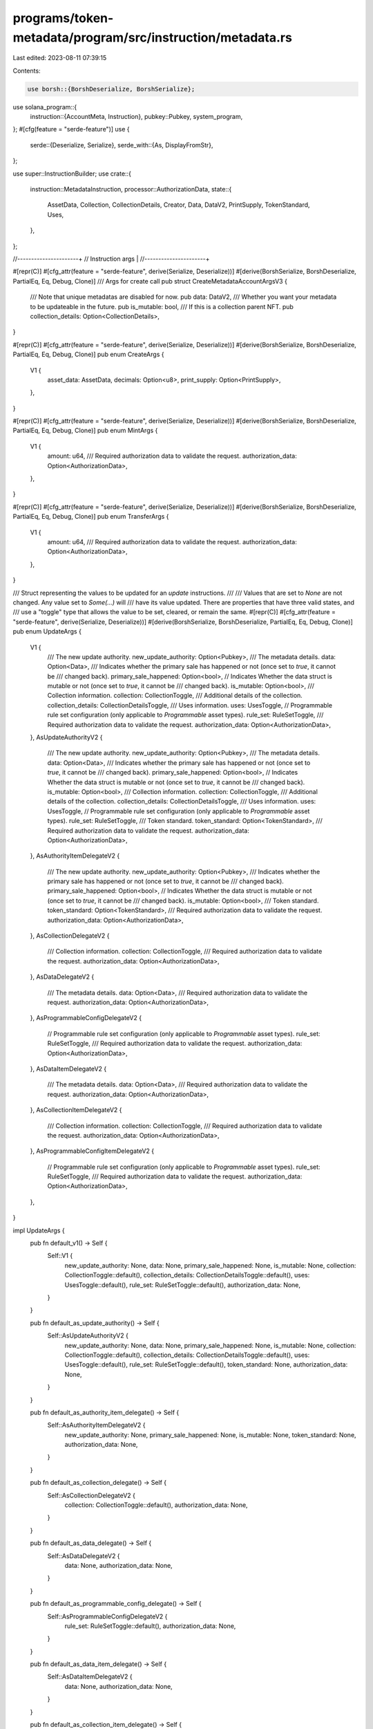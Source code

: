 programs/token-metadata/program/src/instruction/metadata.rs
===========================================================

Last edited: 2023-08-11 07:39:15

Contents:

.. code-block:: rs

    use borsh::{BorshDeserialize, BorshSerialize};
use solana_program::{
    instruction::{AccountMeta, Instruction},
    pubkey::Pubkey,
    system_program,
};
#[cfg(feature = "serde-feature")]
use {
    serde::{Deserialize, Serialize},
    serde_with::{As, DisplayFromStr},
};

use super::InstructionBuilder;
use crate::{
    instruction::MetadataInstruction,
    processor::AuthorizationData,
    state::{
        AssetData, Collection, CollectionDetails, Creator, Data, DataV2, PrintSupply,
        TokenStandard, Uses,
    },
};

//----------------------+
// Instruction args     |
//----------------------+

#[repr(C)]
#[cfg_attr(feature = "serde-feature", derive(Serialize, Deserialize))]
#[derive(BorshSerialize, BorshDeserialize, PartialEq, Eq, Debug, Clone)]
/// Args for create call
pub struct CreateMetadataAccountArgsV3 {
    /// Note that unique metadatas are disabled for now.
    pub data: DataV2,
    /// Whether you want your metadata to be updateable in the future.
    pub is_mutable: bool,
    /// If this is a collection parent NFT.
    pub collection_details: Option<CollectionDetails>,
}

#[repr(C)]
#[cfg_attr(feature = "serde-feature", derive(Serialize, Deserialize))]
#[derive(BorshSerialize, BorshDeserialize, PartialEq, Eq, Debug, Clone)]
pub enum CreateArgs {
    V1 {
        asset_data: AssetData,
        decimals: Option<u8>,
        print_supply: Option<PrintSupply>,
    },
}

#[repr(C)]
#[cfg_attr(feature = "serde-feature", derive(Serialize, Deserialize))]
#[derive(BorshSerialize, BorshDeserialize, PartialEq, Eq, Debug, Clone)]
pub enum MintArgs {
    V1 {
        amount: u64,
        /// Required authorization data to validate the request.
        authorization_data: Option<AuthorizationData>,
    },
}

#[repr(C)]
#[cfg_attr(feature = "serde-feature", derive(Serialize, Deserialize))]
#[derive(BorshSerialize, BorshDeserialize, PartialEq, Eq, Debug, Clone)]
pub enum TransferArgs {
    V1 {
        amount: u64,
        /// Required authorization data to validate the request.
        authorization_data: Option<AuthorizationData>,
    },
}

/// Struct representing the values to be updated for an `update` instructions.
///
/// Values that are set to `None` are not changed.  Any value set to `Some(...)` will
/// have its value updated. There are properties that have three valid states, and
/// use a "toggle" type that allows the value to be set, cleared, or remain the same.
#[repr(C)]
#[cfg_attr(feature = "serde-feature", derive(Serialize, Deserialize))]
#[derive(BorshSerialize, BorshDeserialize, PartialEq, Eq, Debug, Clone)]
pub enum UpdateArgs {
    V1 {
        /// The new update authority.
        new_update_authority: Option<Pubkey>,
        /// The metadata details.
        data: Option<Data>,
        /// Indicates whether the primary sale has happened or not (once set to `true`, it cannot be
        /// changed back).
        primary_sale_happened: Option<bool>,
        // Indicates Whether the data struct is mutable or not (once set to `true`, it cannot be
        /// changed back).
        is_mutable: Option<bool>,
        /// Collection information.
        collection: CollectionToggle,
        /// Additional details of the collection.
        collection_details: CollectionDetailsToggle,
        /// Uses information.
        uses: UsesToggle,
        // Programmable rule set configuration (only applicable to `Programmable` asset types).
        rule_set: RuleSetToggle,
        /// Required authorization data to validate the request.
        authorization_data: Option<AuthorizationData>,
    },
    AsUpdateAuthorityV2 {
        /// The new update authority.
        new_update_authority: Option<Pubkey>,
        /// The metadata details.
        data: Option<Data>,
        /// Indicates whether the primary sale has happened or not (once set to `true`, it cannot be
        /// changed back).
        primary_sale_happened: Option<bool>,
        // Indicates Whether the data struct is mutable or not (once set to `true`, it cannot be
        /// changed back).
        is_mutable: Option<bool>,
        /// Collection information.
        collection: CollectionToggle,
        /// Additional details of the collection.
        collection_details: CollectionDetailsToggle,
        /// Uses information.
        uses: UsesToggle,
        // Programmable rule set configuration (only applicable to `Programmable` asset types).
        rule_set: RuleSetToggle,
        /// Token standard.
        token_standard: Option<TokenStandard>,
        /// Required authorization data to validate the request.
        authorization_data: Option<AuthorizationData>,
    },
    AsAuthorityItemDelegateV2 {
        /// The new update authority.
        new_update_authority: Option<Pubkey>,
        /// Indicates whether the primary sale has happened or not (once set to `true`, it cannot be
        /// changed back).
        primary_sale_happened: Option<bool>,
        // Indicates Whether the data struct is mutable or not (once set to `true`, it cannot be
        /// changed back).
        is_mutable: Option<bool>,
        /// Token standard.
        token_standard: Option<TokenStandard>,
        /// Required authorization data to validate the request.
        authorization_data: Option<AuthorizationData>,
    },
    AsCollectionDelegateV2 {
        /// Collection information.
        collection: CollectionToggle,
        /// Required authorization data to validate the request.
        authorization_data: Option<AuthorizationData>,
    },
    AsDataDelegateV2 {
        /// The metadata details.
        data: Option<Data>,
        /// Required authorization data to validate the request.
        authorization_data: Option<AuthorizationData>,
    },
    AsProgrammableConfigDelegateV2 {
        // Programmable rule set configuration (only applicable to `Programmable` asset types).
        rule_set: RuleSetToggle,
        /// Required authorization data to validate the request.
        authorization_data: Option<AuthorizationData>,
    },
    AsDataItemDelegateV2 {
        /// The metadata details.
        data: Option<Data>,
        /// Required authorization data to validate the request.
        authorization_data: Option<AuthorizationData>,
    },
    AsCollectionItemDelegateV2 {
        /// Collection information.
        collection: CollectionToggle,
        /// Required authorization data to validate the request.
        authorization_data: Option<AuthorizationData>,
    },
    AsProgrammableConfigItemDelegateV2 {
        // Programmable rule set configuration (only applicable to `Programmable` asset types).
        rule_set: RuleSetToggle,
        /// Required authorization data to validate the request.
        authorization_data: Option<AuthorizationData>,
    },
}

impl UpdateArgs {
    pub fn default_v1() -> Self {
        Self::V1 {
            new_update_authority: None,
            data: None,
            primary_sale_happened: None,
            is_mutable: None,
            collection: CollectionToggle::default(),
            collection_details: CollectionDetailsToggle::default(),
            uses: UsesToggle::default(),
            rule_set: RuleSetToggle::default(),
            authorization_data: None,
        }
    }

    pub fn default_as_update_authority() -> Self {
        Self::AsUpdateAuthorityV2 {
            new_update_authority: None,
            data: None,
            primary_sale_happened: None,
            is_mutable: None,
            collection: CollectionToggle::default(),
            collection_details: CollectionDetailsToggle::default(),
            uses: UsesToggle::default(),
            rule_set: RuleSetToggle::default(),
            token_standard: None,
            authorization_data: None,
        }
    }

    pub fn default_as_authority_item_delegate() -> Self {
        Self::AsAuthorityItemDelegateV2 {
            new_update_authority: None,
            primary_sale_happened: None,
            is_mutable: None,
            token_standard: None,
            authorization_data: None,
        }
    }

    pub fn default_as_collection_delegate() -> Self {
        Self::AsCollectionDelegateV2 {
            collection: CollectionToggle::default(),
            authorization_data: None,
        }
    }

    pub fn default_as_data_delegate() -> Self {
        Self::AsDataDelegateV2 {
            data: None,
            authorization_data: None,
        }
    }

    pub fn default_as_programmable_config_delegate() -> Self {
        Self::AsProgrammableConfigDelegateV2 {
            rule_set: RuleSetToggle::default(),
            authorization_data: None,
        }
    }

    pub fn default_as_data_item_delegate() -> Self {
        Self::AsDataItemDelegateV2 {
            data: None,
            authorization_data: None,
        }
    }

    pub fn default_as_collection_item_delegate() -> Self {
        Self::AsCollectionItemDelegateV2 {
            collection: CollectionToggle::default(),
            authorization_data: None,
        }
    }

    pub fn default_as_programmable_config_item_delegate() -> Self {
        Self::AsProgrammableConfigItemDelegateV2 {
            rule_set: RuleSetToggle::default(),
            authorization_data: None,
        }
    }
}

//-- Toggle implementations

#[repr(C)]
#[cfg_attr(feature = "serde-feature", derive(Serialize, Deserialize))]
#[derive(BorshSerialize, BorshDeserialize, PartialEq, Eq, Debug, Clone, Default)]
pub enum CollectionToggle {
    #[default]
    None,
    Clear,
    Set(Collection),
}

impl CollectionToggle {
    pub fn is_some(&self) -> bool {
        matches!(self, CollectionToggle::Clear | CollectionToggle::Set(_))
    }

    pub fn is_none(&self) -> bool {
        matches!(self, CollectionToggle::None)
    }

    pub fn is_clear(&self) -> bool {
        matches!(self, CollectionToggle::Clear)
    }

    pub fn is_set(&self) -> bool {
        matches!(self, CollectionToggle::Set(_))
    }

    pub fn to_option(self) -> Option<Collection> {
        match self {
            CollectionToggle::Set(value) => Some(value),
            CollectionToggle::Clear => None,
            CollectionToggle::None => panic!("Tried to convert 'None' value"),
        }
    }
}

#[repr(C)]
#[cfg_attr(feature = "serde-feature", derive(Serialize, Deserialize))]
#[derive(BorshSerialize, BorshDeserialize, PartialEq, Eq, Debug, Clone, Default)]
pub enum UsesToggle {
    #[default]
    None,
    Clear,
    Set(Uses),
}

impl UsesToggle {
    pub fn is_some(&self) -> bool {
        matches!(self, UsesToggle::Clear | UsesToggle::Set(_))
    }

    pub fn is_none(&self) -> bool {
        matches!(self, UsesToggle::None)
    }

    pub fn is_clear(&self) -> bool {
        matches!(self, UsesToggle::Clear)
    }

    pub fn is_set(&self) -> bool {
        matches!(self, UsesToggle::Set(_))
    }

    pub fn to_option(self) -> Option<Uses> {
        match self {
            UsesToggle::Set(value) => Some(value),
            UsesToggle::Clear => None,
            UsesToggle::None => panic!("Tried to convert 'None' value"),
        }
    }
}

#[repr(C)]
#[cfg_attr(feature = "serde-feature", derive(Serialize, Deserialize))]
#[derive(BorshSerialize, BorshDeserialize, PartialEq, Eq, Debug, Clone, Default)]
pub enum CollectionDetailsToggle {
    #[default]
    None,
    Clear,
    Set(CollectionDetails),
}

impl CollectionDetailsToggle {
    pub fn is_some(&self) -> bool {
        matches!(
            self,
            CollectionDetailsToggle::Clear | CollectionDetailsToggle::Set(_)
        )
    }

    pub fn is_none(&self) -> bool {
        matches!(self, CollectionDetailsToggle::None)
    }

    pub fn is_clear(&self) -> bool {
        matches!(self, CollectionDetailsToggle::Clear)
    }

    pub fn is_set(&self) -> bool {
        matches!(self, CollectionDetailsToggle::Set(_))
    }

    pub fn to_option(self) -> Option<CollectionDetails> {
        match self {
            CollectionDetailsToggle::Set(value) => Some(value),
            CollectionDetailsToggle::Clear => None,
            CollectionDetailsToggle::None => panic!("Tried to convert 'None' value"),
        }
    }
}

#[repr(C)]
#[cfg_attr(feature = "serde-feature", derive(Serialize, Deserialize))]
#[derive(BorshSerialize, BorshDeserialize, PartialEq, Eq, Debug, Clone, Default)]
pub enum RuleSetToggle {
    #[default]
    None,
    Clear,
    Set(Pubkey),
}

impl RuleSetToggle {
    pub fn is_some(&self) -> bool {
        matches!(self, RuleSetToggle::Clear | RuleSetToggle::Set(_))
    }

    pub fn is_none(&self) -> bool {
        matches!(self, RuleSetToggle::None)
    }

    pub fn is_clear(&self) -> bool {
        matches!(self, RuleSetToggle::Clear)
    }

    pub fn is_set(&self) -> bool {
        matches!(self, RuleSetToggle::Set(_))
    }

    pub fn to_option(self) -> Option<Pubkey> {
        match self {
            RuleSetToggle::Set(t) => Some(t),
            RuleSetToggle::Clear => None,
            RuleSetToggle::None => panic!("Tried to convert 'None' value"),
        }
    }
}

//-- End Toggle implementation

#[repr(C)]
#[cfg_attr(feature = "serde-feature", derive(Serialize, Deserialize))]
#[derive(BorshSerialize, BorshDeserialize, PartialEq, Eq, Debug, Clone)]
/// Args for update call
pub struct UpdateMetadataAccountArgsV2 {
    pub data: Option<DataV2>,
    #[cfg_attr(
        feature = "serde-feature",
        serde(with = "As::<Option<DisplayFromStr>>")
    )]
    pub update_authority: Option<Pubkey>,
    pub primary_sale_happened: Option<bool>,
    pub is_mutable: Option<bool>,
}

#[repr(C)]
#[cfg_attr(feature = "serde-feature", derive(Serialize, Deserialize))]
#[derive(BorshSerialize, BorshDeserialize, PartialEq, Eq, Debug, Clone)]
pub enum PrintArgs {
    V1 { edition: u64 },
}

//----------------------+
// Instruction builders |
//----------------------+

///# Create Metadata Accounts V3 -- Supports v1.3 Collection Details
///
///Create a new Metadata Account
///
/// ### Accounts:
///
///   0. `[writable]` Metadata account
///   1. `[]` Mint account
///   2. `[signer]` Mint authority
///   3. `[signer]` payer
///   4. `[signer]` Update authority
///   5. `[]` System program
///   6. Optional `[]` Rent sysvar
///
/// Creates an CreateMetadataAccounts instruction
#[allow(clippy::too_many_arguments)]
pub fn create_metadata_accounts_v3(
    program_id: Pubkey,
    metadata_account: Pubkey,
    mint: Pubkey,
    mint_authority: Pubkey,
    payer: Pubkey,
    update_authority: Pubkey,
    name: String,
    symbol: String,
    uri: String,
    creators: Option<Vec<Creator>>,
    seller_fee_basis_points: u16,
    update_authority_is_signer: bool,
    is_mutable: bool,
    collection: Option<Collection>,
    uses: Option<Uses>,
    collection_details: Option<CollectionDetails>,
) -> Instruction {
    Instruction {
        program_id,
        accounts: vec![
            AccountMeta::new(metadata_account, false),
            AccountMeta::new_readonly(mint, false),
            AccountMeta::new_readonly(mint_authority, true),
            AccountMeta::new(payer, true),
            AccountMeta::new_readonly(update_authority, update_authority_is_signer),
            AccountMeta::new_readonly(system_program::ID, false),
        ],
        data: MetadataInstruction::CreateMetadataAccountV3(CreateMetadataAccountArgsV3 {
            data: DataV2 {
                name,
                symbol,
                uri,
                seller_fee_basis_points,
                creators,
                collection,
                uses,
            },
            is_mutable,
            collection_details,
        })
        .try_to_vec()
        .unwrap(),
    }
}

/// puff metadata account instruction
pub fn puff_metadata_account(program_id: Pubkey, metadata_account: Pubkey) -> Instruction {
    Instruction {
        program_id,
        accounts: vec![AccountMeta::new(metadata_account, false)],
        data: MetadataInstruction::PuffMetadata.try_to_vec().unwrap(),
    }
}

/// Remove Creator Verificaton
#[allow(clippy::too_many_arguments)]
pub fn remove_creator_verification(
    program_id: Pubkey,
    metadata: Pubkey,
    creator: Pubkey,
) -> Instruction {
    Instruction {
        program_id,
        accounts: vec![
            AccountMeta::new(metadata, false),
            AccountMeta::new_readonly(creator, true),
        ],
        data: MetadataInstruction::RemoveCreatorVerification
            .try_to_vec()
            .unwrap(),
    }
}

pub fn set_token_standard(
    program_id: Pubkey,
    metadata_account: Pubkey,
    update_authority: Pubkey,
    mint_account: Pubkey,
    edition_account: Option<Pubkey>,
) -> Instruction {
    let mut accounts = vec![
        AccountMeta::new(metadata_account, false),
        AccountMeta::new_readonly(update_authority, true),
        AccountMeta::new_readonly(mint_account, false),
    ];
    let data = MetadataInstruction::SetTokenStandard.try_to_vec().unwrap();

    if let Some(edition_account) = edition_account {
        accounts.push(AccountMeta::new_readonly(edition_account, false));
    }

    Instruction {
        program_id,
        accounts,
        data,
    }
}

/// Sign Metadata
#[allow(clippy::too_many_arguments)]
pub fn sign_metadata(program_id: Pubkey, metadata: Pubkey, creator: Pubkey) -> Instruction {
    Instruction {
        program_id,
        accounts: vec![
            AccountMeta::new(metadata, false),
            AccountMeta::new_readonly(creator, true),
        ],
        data: MetadataInstruction::SignMetadata.try_to_vec().unwrap(),
    }
}

// update metadata account v2 instruction
pub fn update_metadata_accounts_v2(
    program_id: Pubkey,
    metadata_account: Pubkey,
    update_authority: Pubkey,
    new_update_authority: Option<Pubkey>,
    data: Option<DataV2>,
    primary_sale_happened: Option<bool>,
    is_mutable: Option<bool>,
) -> Instruction {
    Instruction {
        program_id,
        accounts: vec![
            AccountMeta::new(metadata_account, false),
            AccountMeta::new_readonly(update_authority, true),
        ],
        data: MetadataInstruction::UpdateMetadataAccountV2(UpdateMetadataAccountArgsV2 {
            data,
            update_authority: new_update_authority,
            primary_sale_happened,
            is_mutable,
        })
        .try_to_vec()
        .unwrap(),
    }
}

/// creates a update_primary_sale_happened_via_token instruction
#[allow(clippy::too_many_arguments)]
pub fn update_primary_sale_happened_via_token(
    program_id: Pubkey,
    metadata: Pubkey,
    owner: Pubkey,
    token: Pubkey,
) -> Instruction {
    Instruction {
        program_id,
        accounts: vec![
            AccountMeta::new(metadata, false),
            AccountMeta::new_readonly(owner, true),
            AccountMeta::new_readonly(token, false),
        ],
        data: MetadataInstruction::UpdatePrimarySaleHappenedViaToken
            .try_to_vec()
            .unwrap(),
    }
}

//-- Instruction Builders trait implementation

/// Builds the instruction to create metadata and associated accounts.
///
/// # Accounts:
///
///   0. `[writable]` Metadata account
///   1. `[optional, writable]` Master edition account
///   2. `[writable]` Mint account
///   3. `[signer]` Mint authority
///   4. `[signer]` Payer
///   5. `[signer]` Update authority
///   6. `[]` System program
///   7. `[]` Instructions sysvar account
///   8. `[]` SPL Token program
impl InstructionBuilder for super::builders::Create {
    fn instruction(&self) -> solana_program::instruction::Instruction {
        let accounts = vec![
            AccountMeta::new(self.metadata, false),
            // checks whether we have a master edition
            if let Some(master_edition) = self.master_edition {
                AccountMeta::new(master_edition, false)
            } else {
                AccountMeta::new_readonly(crate::ID, false)
            },
            AccountMeta::new(self.mint, self.initialize_mint),
            AccountMeta::new_readonly(self.authority, true),
            AccountMeta::new(self.payer, true),
            AccountMeta::new_readonly(self.update_authority, self.update_authority_as_signer),
            AccountMeta::new_readonly(self.system_program, false),
            AccountMeta::new_readonly(self.sysvar_instructions, false),
            AccountMeta::new_readonly(self.spl_token_program, false),
        ];

        Instruction {
            program_id: crate::ID,
            accounts,
            data: MetadataInstruction::Create(self.args.clone())
                .try_to_vec()
                .unwrap(),
        }
    }
}

/// Builds the instruction to mint a token.
///
/// # Accounts:
///
///   0. `[writable]` Token account key
///   1. `[optional]` Owner of the token account
///   2. `[]` Metadata account key (pda of ['metadata', program id, mint id])")]
///   3. `[optional]` Master Edition account
///   4. `[optional]` Token record account
///   5. `[writable]` Mint of token asset
///   6. `[signer]` Authority (mint authority or metadata's update authority for NonFungible asests)
///   7. `[optional]` Metadata delegate record
///   8. `[signer, writable]` Payer
///   9. `[]` System program
///   10. `[]` Instructions sysvar account
///   11. `[]` SPL Token program
///   12. `[]` SPL Associated Token Account program
///   13. `[optional]` Token Authorization Rules program
///   14. `[optional]` Token Authorization Rules account
impl InstructionBuilder for super::builders::Mint {
    fn instruction(&self) -> solana_program::instruction::Instruction {
        let mut accounts = vec![
            AccountMeta::new(self.token, false),
            AccountMeta::new_readonly(self.token_owner.unwrap_or(crate::ID), false),
            AccountMeta::new_readonly(self.metadata, false),
            if let Some(master_edition) = self.master_edition {
                AccountMeta::new(master_edition, false)
            } else {
                AccountMeta::new_readonly(crate::ID, false)
            },
            if let Some(token_record) = self.token_record {
                AccountMeta::new(token_record, false)
            } else {
                AccountMeta::new_readonly(crate::ID, false)
            },
            AccountMeta::new(self.mint, false),
            AccountMeta::new_readonly(self.authority, true),
            AccountMeta::new_readonly(self.delegate_record.unwrap_or(crate::ID), false),
            AccountMeta::new(self.payer, true),
            AccountMeta::new_readonly(self.system_program, false),
            AccountMeta::new_readonly(self.sysvar_instructions, false),
            AccountMeta::new_readonly(self.spl_token_program, false),
            AccountMeta::new_readonly(self.spl_ata_program, false),
        ];
        // Optional authorization rules accounts
        if let Some(rules) = &self.authorization_rules {
            accounts.push(AccountMeta::new_readonly(mpl_token_auth_rules::ID, false));
            accounts.push(AccountMeta::new_readonly(*rules, false));
        } else {
            accounts.push(AccountMeta::new_readonly(crate::ID, false));
            accounts.push(AccountMeta::new_readonly(crate::ID, false));
        }

        Instruction {
            program_id: crate::ID,
            accounts,
            data: MetadataInstruction::Mint(self.args.clone())
                .try_to_vec()
                .unwrap(),
        }
    }
}

/// Transfer tokens from a token account.
///
/// # Accounts:
///
///   0. `[writable]` Token account
///   1. `[]` Token account owner
///   2. `[writable]` Destination token account
///   3. `[]` Destination token account owner
///   4. `[]` Mint of token asset
///   5. `[writable]` Metadata account
///   6. `[optional]` Edition of token asset
///   7. `[optional, writable]` Owner token record account
///   8. `[optional, writable]` Destination token record account
///   9. `[signer]` Transfer authority (token owner or delegate)
///   10. `[signer, writable]` Payer
///   11. `[]` System Program
///   12. `[]` Instructions sysvar account
///   13. `[]` SPL Token Program
///   14. `[]` SPL Associated Token Account program
///   15. `[optional]` Token Authorization Rules Program
///   16. `[optional]` Token Authorization Rules account
impl InstructionBuilder for super::builders::Transfer {
    fn instruction(&self) -> solana_program::instruction::Instruction {
        let mut accounts = vec![
            AccountMeta::new(self.token, false),
            AccountMeta::new_readonly(self.token_owner, false),
            AccountMeta::new(self.destination, false),
            AccountMeta::new_readonly(self.destination_owner, false),
            AccountMeta::new_readonly(self.mint, false),
            AccountMeta::new(self.metadata, false),
            AccountMeta::new_readonly(self.edition.unwrap_or(crate::ID), false),
            if let Some(owner_token_record) = self.owner_token_record {
                AccountMeta::new(owner_token_record, false)
            } else {
                AccountMeta::new_readonly(crate::ID, false)
            },
            if let Some(destination_token_record) = self.destination_token_record {
                AccountMeta::new(destination_token_record, false)
            } else {
                AccountMeta::new_readonly(crate::ID, false)
            },
            AccountMeta::new_readonly(self.authority, true),
            AccountMeta::new(self.payer, true),
            AccountMeta::new_readonly(self.system_program, false),
            AccountMeta::new_readonly(self.sysvar_instructions, false),
            AccountMeta::new_readonly(self.spl_token_program, false),
            AccountMeta::new_readonly(self.spl_ata_program, false),
        ];
        // Optional authorization rules accounts
        if let Some(rules) = &self.authorization_rules {
            accounts.push(AccountMeta::new_readonly(
                self.authorization_rules_program.unwrap_or(crate::ID),
                false,
            ));
            accounts.push(AccountMeta::new_readonly(*rules, false));
        } else {
            accounts.push(AccountMeta::new_readonly(crate::ID, false));
            accounts.push(AccountMeta::new_readonly(crate::ID, false));
        }

        Instruction {
            program_id: crate::ID,
            accounts,
            data: MetadataInstruction::Transfer(self.args.clone())
                .try_to_vec()
                .unwrap(),
        }
    }
}

/// Updates the metadata of an asset.
///
/// # Accounts:
///
///   0. `[signer]` Update authority or delegate
///   1. `[optional]` Delegate record PDA
///   2. `[optional]` Token account
///   3. `[]` Mint account
///   4. `[writable]` Metadata account
///   5. `[optional]` Edition account
///   6. `[signer]` Payer
///   7. `[]` System program
///   8. `[]` System program
///   9. `[optional]` Token Authorization Rules Program
///   10. `[optional]` Token Authorization Rules account
impl InstructionBuilder for super::builders::Update {
    fn instruction(&self) -> solana_program::instruction::Instruction {
        let mut accounts = vec![
            AccountMeta::new_readonly(self.authority, true),
            AccountMeta::new_readonly(self.delegate_record.unwrap_or(crate::ID), false),
            AccountMeta::new_readonly(self.token.unwrap_or(crate::ID), false),
            AccountMeta::new_readonly(self.mint, false),
            AccountMeta::new(self.metadata, false),
            AccountMeta::new_readonly(self.edition.unwrap_or(crate::ID), false),
            AccountMeta::new(self.payer, true),
            AccountMeta::new_readonly(self.system_program, false),
            AccountMeta::new_readonly(self.sysvar_instructions, false),
        ];

        // Optional authorization rules accounts
        if let Some(rules) = &self.authorization_rules {
            accounts.push(AccountMeta::new_readonly(mpl_token_auth_rules::ID, false));
            accounts.push(AccountMeta::new_readonly(*rules, false));
        } else {
            accounts.push(AccountMeta::new_readonly(crate::ID, false));
            accounts.push(AccountMeta::new_readonly(crate::ID, false));
        }

        Instruction {
            program_id: crate::ID,
            accounts,
            data: MetadataInstruction::Update(self.args.clone())
                .try_to_vec()
                .unwrap(),
        }
    }
}

/// Prints an edition from a master edition.
///
/// # Accounts:
///
///   0. `[writable]` Edition Metadata
///   1. `[writable]` Edition
///   2. `[writable, signer]` Edition Mint
///   3. `[]` Edition Token Account Owner
///   4. `[writable]` Edition Token Account
///   5. `[signer]` Edition Mint Authority
///   6. `[writable]` Edition Token Record
///   7. `[writable]`, Master Edition
///   8. `[writable]`, Edition Marker
///   9. `[signer, writable]` Payer
///   10. `[signer]`, Master Token Account Owner
///   11. `[]` Master Token Account
///   12. `[]` Master Metadata
///   12. `[]` Update Authority
///   13. `[]` Token Program
///   14. `[]` Associated Token Account Program
///   15. `[]` Instructions System Variable
///   16. `[]` System Program

impl InstructionBuilder for super::builders::Print {
    fn instruction(&self) -> solana_program::instruction::Instruction {
        let accounts = vec![
            AccountMeta::new(self.edition_metadata, false),
            AccountMeta::new(self.edition, false),
            AccountMeta::new(self.edition_mint, self.initialize_mint),
            AccountMeta::new_readonly(self.edition_token_account_owner, false),
            AccountMeta::new(self.edition_token_account, false),
            AccountMeta::new_readonly(self.edition_mint_authority, true),
            if let Some(edition_token_record) = self.edition_token_record {
                AccountMeta::new(edition_token_record, false)
            } else {
                AccountMeta::new_readonly(crate::ID, false)
            },
            AccountMeta::new(self.master_edition, false),
            AccountMeta::new(self.edition_marker_pda, false),
            AccountMeta::new(self.payer, true),
            AccountMeta::new_readonly(self.master_token_account_owner, true),
            AccountMeta::new_readonly(self.master_token_account, false),
            AccountMeta::new_readonly(self.master_metadata, false),
            AccountMeta::new_readonly(self.update_authority, false),
            AccountMeta::new_readonly(self.spl_token_program, false),
            AccountMeta::new_readonly(self.spl_ata_program, false),
            AccountMeta::new_readonly(self.sysvar_instructions, false),
            AccountMeta::new_readonly(self.system_program, false),
        ];

        Instruction {
            program_id: crate::ID,
            accounts,
            data: MetadataInstruction::Print(self.args.clone())
                .try_to_vec()
                .unwrap(),
        }
    }
}


